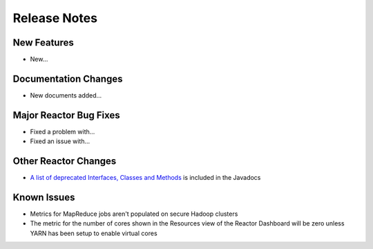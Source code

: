 .. :Author: Continuuity, Inc 
   :Description: Release notes for Continuuity Reactor

.. _overview_release-notes:

.. index::
   single: Release Notes

=============
Release Notes
=============
.. _release-notes:

New Features
============
- New...

Documentation Changes
=====================
- New documents added...

Major Reactor Bug Fixes
=======================
- Fixed a problem with...
- Fixed an issue with...

Other Reactor Changes
=====================
- `A list of deprecated Interfaces, Classes and Methods <javadocs/deprecated-list.html>`__ 
  is included in the Javadocs
  
Known Issues
============
- Metrics for MapReduce jobs aren't populated on secure Hadoop clusters
- The metric for the number of cores shown in the Resources view of the Reactor Dashboard will be zero
  unless YARN has been setup to enable virtual cores
